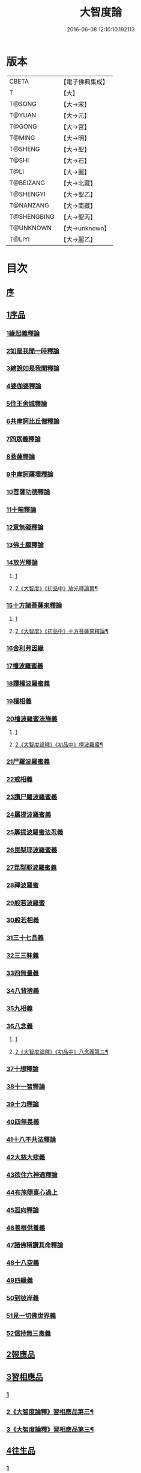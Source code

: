 #+TITLE: 大智度論 
#+DATE: 2016-06-08 12:10:10.192113

* 版本
 |     CBETA|【電子佛典集成】|
 |         T|【大】     |
 |    T@SONG|【大→宋】   |
 |    T@YUAN|【大→元】   |
 |    T@GONG|【大→宮】   |
 |    T@MING|【大→明】   |
 |   T@SHENG|【大→聖】   |
 |     T@SHI|【大→石】   |
 |      T@LI|【大→麗】   |
 | T@BEIZANG|【大→北藏】  |
 | T@SHENGYI|【大→聖乙】  |
 | T@NANZANG|【大→南藏】  |
 |T@SHENGBING|【大→聖丙】  |
 | T@UNKNOWN|【大→unknown】|
 |    T@LIYI|【大→麗乙】  |

* 目次
** [[file:KR6c0005_001.txt::001-0057a2][序]]
** [[file:KR6c0005_001.txt::001-0057c11][1序品]]
*** [[file:KR6c0005_001.txt::001-0057c11][1緣起義釋論]]
*** [[file:KR6c0005_001.txt::001-0062c15][2如是我聞一時釋論]]
*** [[file:KR6c0005_002.txt::002-0066a26][3總說如是我聞釋論]]
*** [[file:KR6c0005_002.txt::002-0070b13][4婆伽婆釋論]]
*** [[file:KR6c0005_003.txt::003-0075c12][5住王舍城釋論]]
*** [[file:KR6c0005_003.txt::003-0079b23][6共摩訶比丘僧釋論]]
*** [[file:KR6c0005_003.txt::003-0084a27][7四眾義釋論]]
*** [[file:KR6c0005_004.txt::004-0084c11][8菩薩釋論]]
*** [[file:KR6c0005_005.txt::005-0094a18][9中摩訶薩埵釋論]]
*** [[file:KR6c0005_005.txt::005-0095c1][10菩薩功德釋論]]
*** [[file:KR6c0005_006.txt::006-0101c7][11十喻釋論]]
*** [[file:KR6c0005_006.txt::006-0106b9][12意無礙釋論]]
*** [[file:KR6c0005_007.txt::007-0108a27][13佛土願釋論]]
*** [[file:KR6c0005_007.txt::007-0111a22][14放光釋論]]
**** [[file:KR6c0005_007.txt::007-0111a22][1]]
**** [[file:KR6c0005_008.txt::008-0114c5][2《大智度》《初品中》放光釋論第¶]]
*** [[file:KR6c0005_009.txt::009-0124a10][15十方諸菩薩來釋論]]
**** [[file:KR6c0005_009.txt::009-0124a10][1]]
**** [[file:KR6c0005_010.txt::010-0127b17][2《大智度》《初品中》十方菩薩來釋論¶]]
*** [[file:KR6c0005_011.txt::011-0136a6][16舍利弗因緣]]
*** [[file:KR6c0005_011.txt::011-0139a22][17檀波羅蜜義]]
*** [[file:KR6c0005_011.txt::011-0140a21][18讚檀波羅蜜義]]
*** [[file:KR6c0005_011.txt::011-0140c15][19檀相義]]
*** [[file:KR6c0005_011.txt::011-0143c17][20檀波羅蜜法施義]]
**** [[file:KR6c0005_011.txt::011-0143c17][1]]
**** [[file:KR6c0005_012.txt::012-0145a9][2《大智度論釋》《初品中》檀波羅蜜¶]]
*** [[file:KR6c0005_013.txt::013-0153b7][21尸羅波羅蜜義]]
*** [[file:KR6c0005_013.txt::013-0154c7][22戒相義]]
*** [[file:KR6c0005_013.txt::013-0160c17][23讚尸羅波羅蜜義]]
*** [[file:KR6c0005_014.txt::014-0164a28][24羼提波羅蜜義]]
*** [[file:KR6c0005_015.txt::015-0168b7][25羼提波羅蜜法忍義]]
*** [[file:KR6c0005_015.txt::015-0172a16][26毘梨耶波羅蜜義]]
*** [[file:KR6c0005_016.txt::016-0174a28][27毘梨耶波羅蜜義]]
*** [[file:KR6c0005_017.txt::017-0180b16][28禪波羅蜜]]
*** [[file:KR6c0005_018.txt::018-0190a14][29般若波羅蜜]]
*** [[file:KR6c0005_018.txt::018-0191a2][30般若相義]]
*** [[file:KR6c0005_019.txt::019-0197b18][31三十七品義]]
*** [[file:KR6c0005_020.txt::020-0206a7][32三三昧義]]
*** [[file:KR6c0005_020.txt::020-0208c8][33四無量義]]
*** [[file:KR6c0005_021.txt::021-0215a6][34八背捨義]]
*** [[file:KR6c0005_021.txt::021-0217a5][35九相義]]
*** [[file:KR6c0005_021.txt::021-0218c19][36八念義]]
**** [[file:KR6c0005_021.txt::021-0218c19][1]]
**** [[file:KR6c0005_022.txt::022-0221b12][2《大智度論釋》《初品中》八念義第三¶]]
*** [[file:KR6c0005_023.txt::023-0229a6][37十想釋論]]
*** [[file:KR6c0005_023.txt::023-0232c16][38十一智釋論]]
*** [[file:KR6c0005_024.txt::024-0235a27][39十力釋論]]
*** [[file:KR6c0005_025.txt::025-0241b23][40四無畏義]]
*** [[file:KR6c0005_026.txt::026-0247b10][41十八不共法釋論]]
*** [[file:KR6c0005_027.txt::027-0256b12][42大慈大悲義]]
*** [[file:KR6c0005_028.txt::028-0264a20][43欲住六神通釋論]]
*** [[file:KR6c0005_028.txt::028-0269b27][44布施隨喜心過上]]
*** [[file:KR6c0005_029.txt::029-0271a7][45迴向釋論]]
*** [[file:KR6c0005_030.txt::030-0276b27][46善根供養義]]
*** [[file:KR6c0005_030.txt::030-0282c15][47諸佛稱讚其命釋論]]
*** [[file:KR6c0005_031.txt::031-0285b5][48十八空義]]
*** [[file:KR6c0005_032.txt::032-0296b10][49四緣義]]
*** [[file:KR6c0005_033.txt::033-0302c18][50到彼岸義]]
*** [[file:KR6c0005_033.txt::033-0306b19][51見一切佛世界義]]
*** [[file:KR6c0005_034.txt::034-0312b22][52信持無三毒義]]
** [[file:KR6c0005_035.txt::035-0314b24][2報應品]]
** [[file:KR6c0005_035.txt::035-0319b5][3習相應品]]
*** [[file:KR6c0005_035.txt::035-0319b5][1]]
*** [[file:KR6c0005_036.txt::036-0322c2][2《大智度論釋》習相應品第三¶]]
*** [[file:KR6c0005_037.txt::037-0329c2][3《大智度論釋》習相應品第三¶]]
** [[file:KR6c0005_038.txt::038-0336b6][4往生品]]
*** [[file:KR6c0005_038.txt::038-0336b6][1]]
*** [[file:KR6c0005_039.txt::039-0343a8][2《大智度論釋》往生品第四¶]]
** [[file:KR6c0005_040.txt::040-0354a29][5歎度品]]
** [[file:KR6c0005_040.txt::040-0355c8][6舌相品]]
** [[file:KR6c0005_041.txt::041-0357a6][7三假品]]
** [[file:KR6c0005_041.txt::041-0360c21][8勸學品]]
** [[file:KR6c0005_042.txt::042-0363c18][9集散品]]
** [[file:KR6c0005_043.txt::043-0371b6][10行相品]]
** [[file:KR6c0005_044.txt::044-0375c6][11幻人無作品]]
** [[file:KR6c0005_044.txt::044-0379b13][12句義品]]
** [[file:KR6c0005_045.txt::045-0382b12][13摩訶薩品]]
** [[file:KR6c0005_045.txt::045-0384b10][14斷見品]]
** [[file:KR6c0005_045.txt::045-0385c4][15大莊嚴品]]
** [[file:KR6c0005_046.txt::046-0389b5][16乘乘品]]
** [[file:KR6c0005_046.txt::046-0390a24][17無縛無脫品]]
** [[file:KR6c0005_046.txt::046-0393b1][18摩訶衍品]]
*** [[file:KR6c0005_046.txt::046-0393b1][1]]
*** [[file:KR6c0005_047.txt::047-0396b21][2《大智度論釋》摩訶衍品第十八之¶]]
** [[file:KR6c0005_048.txt::048-0402c17][19四念處品]]
** [[file:KR6c0005_049.txt::049-0409c22][20發趣品]]
** [[file:KR6c0005_050.txt::050-0419c13][21出到品]]
** [[file:KR6c0005_051.txt::051-0422a22][22勝出品]]
** [[file:KR6c0005_051.txt::051-0424b18][23含受品]]
** [[file:KR6c0005_052.txt::052-0429b25][24會宗品]]
** [[file:KR6c0005_052.txt::052-0430b2][25十無品]]
** [[file:KR6c0005_053.txt::053-0435c24][26無生品]]
** [[file:KR6c0005_054.txt::054-0442b11][27天主品]]
** [[file:KR6c0005_055.txt::055-0448c11][28幻人聽法品]]
** [[file:KR6c0005_055.txt::055-0451a11][29散華品]]
** [[file:KR6c0005_056.txt::056-0457a5][30顧視品]]
** [[file:KR6c0005_056.txt::056-0460a27][31滅諍亂品]]
** [[file:KR6c0005_057.txt::057-0463b20][32寶塔校量品]]
** [[file:KR6c0005_057.txt::057-0467b21][33述誠品]]
** [[file:KR6c0005_058.txt::058-0468a16][34勸受持品]]
** [[file:KR6c0005_058.txt::058-0470a15][35梵志品]]
** [[file:KR6c0005_058.txt::058-0471b17][36阿難稱譽品]]
** [[file:KR6c0005_059.txt::059-0475b6][37校量舍利品]]
** [[file:KR6c0005_060.txt::060-0481b18][38挍量法施品]]
** [[file:KR6c0005_061.txt::061-0487a6][39隨喜迴向品]]
** [[file:KR6c0005_062.txt::062-0496a24][40照明品]]
** [[file:KR6c0005_062.txt::062-0500a28][41信謗品]]
** [[file:KR6c0005_063.txt::063-0506b15][42歎淨品]]
** [[file:KR6c0005_064.txt::064-0510b4][43無作實相品]]
** [[file:KR6c0005_065.txt::065-0518b2][44諸波羅蜜品]]
** [[file:KR6c0005_066.txt::066-0522a13][45歎信行品]]
*** [[file:KR6c0005_066.txt::066-0522a13][1]]
*** [[file:KR6c0005_067.txt::067-0527b2][2《大智度論釋》歎信行品第四十五¶]]
** [[file:KR6c0005_068.txt::068-0533a5][46魔事品]]
** [[file:KR6c0005_068.txt::068-0537a1][47兩不和合品]]
** [[file:KR6c0005_069.txt::069-0542c3][48佛母品]]
** [[file:KR6c0005_070.txt::070-0547c21][49問相品]]
** [[file:KR6c0005_071.txt::071-0552c22][50大事起品]]
** [[file:KR6c0005_071.txt::071-0555b10][51譬喻品]]
** [[file:KR6c0005_071.txt::071-0557b13][52善知識品]]
** [[file:KR6c0005_071.txt::071-0560c29][53趣一切智品]]
** [[file:KR6c0005_072.txt::072-0562b11][54大如品]]
** [[file:KR6c0005_073.txt::073-0570a18][55阿毘跋致品]]
** [[file:KR6c0005_073.txt::073-0574c8][56轉不轉品]]
** [[file:KR6c0005_074.txt::074-0580b2][57燈炷品]]
** [[file:KR6c0005_075.txt::075-0587b21][58夢中入三昧品]]
** [[file:KR6c0005_075.txt::075-0591a20][59恒伽提婆品]]
** [[file:KR6c0005_076.txt::076-0592a19][60學空不證品]]
** [[file:KR6c0005_076.txt::076-0594c24][61夢中不證品]]
** [[file:KR6c0005_077.txt::077-0602b26][62同學品]]
** [[file:KR6c0005_077.txt::077-0604c2][63等學品]]
** [[file:KR6c0005_078.txt::078-0607c23][64願樂品]]
** [[file:KR6c0005_078.txt::078-0612a4][65稱揚品]]
** [[file:KR6c0005_079.txt::079-0616a11][66囑累品]]
** [[file:KR6c0005_080.txt::080-0620c19][67無盡方便品]]
** [[file:KR6c0005_080.txt::080-0623b7][68六度相攝品]]
*** [[file:KR6c0005_080.txt::080-0623b7][1]]
*** [[file:KR6c0005_081.txt::081-0626a3][2《大智度論釋》六度品第六十八之¶]]
** [[file:KR6c0005_082.txt::082-0632b18][69大方便品]]
** [[file:KR6c0005_083.txt::083-0641c6][70三惠品]]
*** [[file:KR6c0005_083.txt::083-0641c6][1]]
*** [[file:KR6c0005_084.txt::084-0645b6][2《大智度論釋》三慧品第七十¶]]
** [[file:KR6c0005_085.txt::085-0651c9][71道樹品]]
** [[file:KR6c0005_085.txt::085-0654c24][72菩薩行品]]
** [[file:KR6c0005_085.txt::085-0657b16][73種善根品]]
** [[file:KR6c0005_086.txt::086-0658c6][74遍學品]]
** [[file:KR6c0005_086.txt::086-0664b26][75次第學品]]
** [[file:KR6c0005_087.txt::087-0670b24][76一心具萬行品]]
** [[file:KR6c0005_088.txt::088-0675a21][77六喻品]]
** [[file:KR6c0005_088.txt::088-0677c26][78四攝品]]
** [[file:KR6c0005_089.txt::089-0687c18][79善達品]]
** [[file:KR6c0005_090.txt::090-0692c14][80實際品]]
** [[file:KR6c0005_091.txt::091-0699c6][81照明品]]
** [[file:KR6c0005_092.txt::092-0705b22][82淨佛國土品]]
** [[file:KR6c0005_093.txt::093-0712c19][83畢定品]]
** [[file:KR6c0005_094.txt::094-0718b11][84四諦品]]
** [[file:KR6c0005_095.txt::095-0721c6][85七喻品]]
** [[file:KR6c0005_095.txt::095-0724a8][86平等品]]
** [[file:KR6c0005_096.txt::096-0728b22][87涅槃如化品]]
** [[file:KR6c0005_096.txt::096-0731a7][88薩陀波崙品]]
*** [[file:KR6c0005_096.txt::096-0731a7][1]]
*** [[file:KR6c0005_097.txt::097-0734a2][2《大智度論釋》薩陀波崙品第八十¶]]
*** [[file:KR6c0005_098.txt::098-0737c19][3《大智度論釋》薩陀波崙品第八十¶]]
** [[file:KR6c0005_099.txt::099-0744c15][89曇無竭品]]
** [[file:KR6c0005_100.txt::100-0753c28][90囑累品]]

* 卷
[[file:KR6c0005_001.txt][大智度論 1]]
[[file:KR6c0005_002.txt][大智度論 2]]
[[file:KR6c0005_003.txt][大智度論 3]]
[[file:KR6c0005_004.txt][大智度論 4]]
[[file:KR6c0005_005.txt][大智度論 5]]
[[file:KR6c0005_006.txt][大智度論 6]]
[[file:KR6c0005_007.txt][大智度論 7]]
[[file:KR6c0005_008.txt][大智度論 8]]
[[file:KR6c0005_009.txt][大智度論 9]]
[[file:KR6c0005_010.txt][大智度論 10]]
[[file:KR6c0005_011.txt][大智度論 11]]
[[file:KR6c0005_012.txt][大智度論 12]]
[[file:KR6c0005_013.txt][大智度論 13]]
[[file:KR6c0005_014.txt][大智度論 14]]
[[file:KR6c0005_015.txt][大智度論 15]]
[[file:KR6c0005_016.txt][大智度論 16]]
[[file:KR6c0005_017.txt][大智度論 17]]
[[file:KR6c0005_018.txt][大智度論 18]]
[[file:KR6c0005_019.txt][大智度論 19]]
[[file:KR6c0005_020.txt][大智度論 20]]
[[file:KR6c0005_021.txt][大智度論 21]]
[[file:KR6c0005_022.txt][大智度論 22]]
[[file:KR6c0005_023.txt][大智度論 23]]
[[file:KR6c0005_024.txt][大智度論 24]]
[[file:KR6c0005_025.txt][大智度論 25]]
[[file:KR6c0005_026.txt][大智度論 26]]
[[file:KR6c0005_027.txt][大智度論 27]]
[[file:KR6c0005_028.txt][大智度論 28]]
[[file:KR6c0005_029.txt][大智度論 29]]
[[file:KR6c0005_030.txt][大智度論 30]]
[[file:KR6c0005_031.txt][大智度論 31]]
[[file:KR6c0005_032.txt][大智度論 32]]
[[file:KR6c0005_033.txt][大智度論 33]]
[[file:KR6c0005_034.txt][大智度論 34]]
[[file:KR6c0005_035.txt][大智度論 35]]
[[file:KR6c0005_036.txt][大智度論 36]]
[[file:KR6c0005_037.txt][大智度論 37]]
[[file:KR6c0005_038.txt][大智度論 38]]
[[file:KR6c0005_039.txt][大智度論 39]]
[[file:KR6c0005_040.txt][大智度論 40]]
[[file:KR6c0005_041.txt][大智度論 41]]
[[file:KR6c0005_042.txt][大智度論 42]]
[[file:KR6c0005_043.txt][大智度論 43]]
[[file:KR6c0005_044.txt][大智度論 44]]
[[file:KR6c0005_045.txt][大智度論 45]]
[[file:KR6c0005_046.txt][大智度論 46]]
[[file:KR6c0005_047.txt][大智度論 47]]
[[file:KR6c0005_048.txt][大智度論 48]]
[[file:KR6c0005_049.txt][大智度論 49]]
[[file:KR6c0005_050.txt][大智度論 50]]
[[file:KR6c0005_051.txt][大智度論 51]]
[[file:KR6c0005_052.txt][大智度論 52]]
[[file:KR6c0005_053.txt][大智度論 53]]
[[file:KR6c0005_054.txt][大智度論 54]]
[[file:KR6c0005_055.txt][大智度論 55]]
[[file:KR6c0005_056.txt][大智度論 56]]
[[file:KR6c0005_057.txt][大智度論 57]]
[[file:KR6c0005_058.txt][大智度論 58]]
[[file:KR6c0005_059.txt][大智度論 59]]
[[file:KR6c0005_060.txt][大智度論 60]]
[[file:KR6c0005_061.txt][大智度論 61]]
[[file:KR6c0005_062.txt][大智度論 62]]
[[file:KR6c0005_063.txt][大智度論 63]]
[[file:KR6c0005_064.txt][大智度論 64]]
[[file:KR6c0005_065.txt][大智度論 65]]
[[file:KR6c0005_066.txt][大智度論 66]]
[[file:KR6c0005_067.txt][大智度論 67]]
[[file:KR6c0005_068.txt][大智度論 68]]
[[file:KR6c0005_069.txt][大智度論 69]]
[[file:KR6c0005_070.txt][大智度論 70]]
[[file:KR6c0005_071.txt][大智度論 71]]
[[file:KR6c0005_072.txt][大智度論 72]]
[[file:KR6c0005_073.txt][大智度論 73]]
[[file:KR6c0005_074.txt][大智度論 74]]
[[file:KR6c0005_075.txt][大智度論 75]]
[[file:KR6c0005_076.txt][大智度論 76]]
[[file:KR6c0005_077.txt][大智度論 77]]
[[file:KR6c0005_078.txt][大智度論 78]]
[[file:KR6c0005_079.txt][大智度論 79]]
[[file:KR6c0005_080.txt][大智度論 80]]
[[file:KR6c0005_081.txt][大智度論 81]]
[[file:KR6c0005_082.txt][大智度論 82]]
[[file:KR6c0005_083.txt][大智度論 83]]
[[file:KR6c0005_084.txt][大智度論 84]]
[[file:KR6c0005_085.txt][大智度論 85]]
[[file:KR6c0005_086.txt][大智度論 86]]
[[file:KR6c0005_087.txt][大智度論 87]]
[[file:KR6c0005_088.txt][大智度論 88]]
[[file:KR6c0005_089.txt][大智度論 89]]
[[file:KR6c0005_090.txt][大智度論 90]]
[[file:KR6c0005_091.txt][大智度論 91]]
[[file:KR6c0005_092.txt][大智度論 92]]
[[file:KR6c0005_093.txt][大智度論 93]]
[[file:KR6c0005_094.txt][大智度論 94]]
[[file:KR6c0005_095.txt][大智度論 95]]
[[file:KR6c0005_096.txt][大智度論 96]]
[[file:KR6c0005_097.txt][大智度論 97]]
[[file:KR6c0005_098.txt][大智度論 98]]
[[file:KR6c0005_099.txt][大智度論 99]]
[[file:KR6c0005_100.txt][大智度論 100]]

